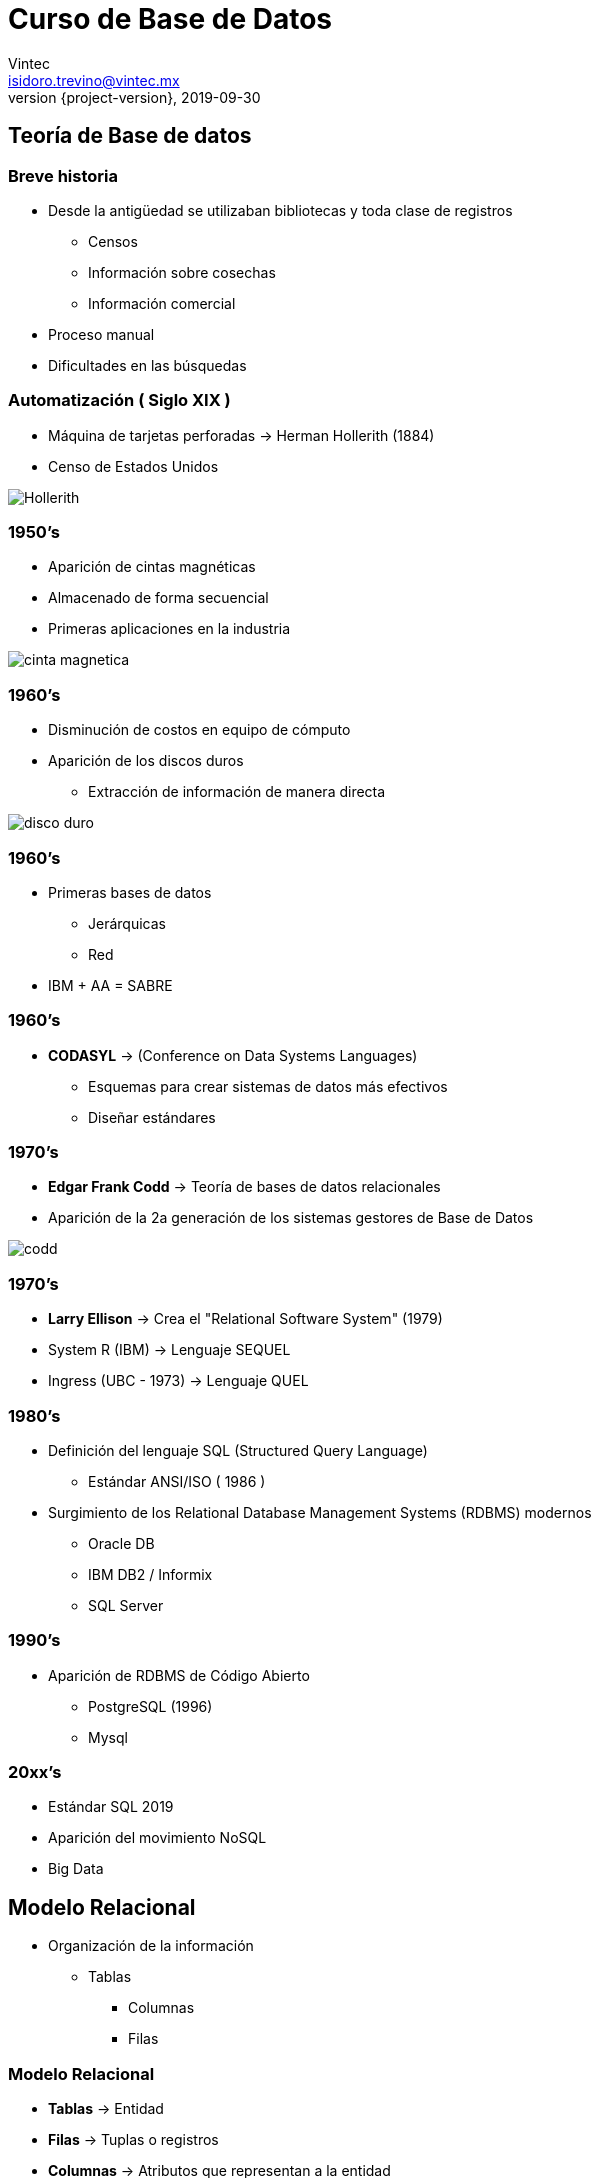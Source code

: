 = Curso de Base de Datos
Vintec <isidoro.trevino@vintec.mx>
2019-09-30
:revnumber: {project-version}
:example-caption!:
ifndef::imagesdir[:imagesdir: images]
ifndef::sourcedir[:sourcedir: ../java]

== Teoría de Base de datos

=== Breve historia

* Desde la antigüedad se utilizaban bibliotecas y toda clase de registros
** Censos
** Información sobre cosechas
** Información comercial

* Proceso manual
* Dificultades en las búsquedas

=== Automatización ( Siglo XIX )

* Máquina de tarjetas perforadas -> Herman Hollerith (1884)
* Censo de Estados Unidos

image::Hollerith.jpg[]

=== 1950's

* Aparición de cintas magnéticas
* Almacenado de forma secuencial
* Primeras aplicaciones en la industria

image::cinta_magnetica.jpg[]

=== 1960's

* Disminución de costos en equipo de cómputo
* Aparición de los discos duros
** Extracción de información de manera directa

image::disco_duro.jpg[]

=== 1960's

* Primeras bases de datos
** Jerárquicas
** Red
* IBM + AA = SABRE

=== 1960's

* **CODASYL** -> (Conference on Data Systems Languages)
** Esquemas para crear sistemas de datos más efectivos
** Diseñar estándares

=== 1970's

* **Edgar Frank Codd** -> Teoría de bases de datos relacionales
* Aparición de la 2a generación de los sistemas gestores de Base de Datos

image::codd.jpg[]

=== 1970's

* **Larry Ellison** -> Crea el "Relational Software System" (1979)
* System R (IBM) -> Lenguaje SEQUEL
* Ingress  (UBC - 1973) -> Lenguaje QUEL

=== 1980's

* Definición del lenguaje SQL (Structured Query Language)
** Estándar ANSI/ISO ( 1986 )
* Surgimiento de los Relational Database Management Systems (RDBMS) modernos
** Oracle DB
** IBM DB2  / Informix
** SQL Server

=== 1990's

* Aparición de RDBMS de Código Abierto
** PostgreSQL (1996)
** Mysql

=== 20xx's

* Estándar SQL 2019
* Aparición del movimiento NoSQL
* Big Data

== Modelo Relacional

* Organización de la información
** Tablas
*** Columnas
*** Filas

=== Modelo Relacional

* **Tablas** -> Entidad
* **Filas** -> Tuplas o registros
* **Columnas** -> Atributos que representan a la entidad
* **Relaciones** -> Conexiones lógicas entre las tablas

=== Ejemplo

[source,text]
----
ejemplo1.xlsx
----

== Normalización

* Técnica de diseño de base de datos que nos permite organizar 
la información eliminando la redundancia y dependencia de datos
* Existen 6 formas normales definidas
** En la práctica se aplican 3 o 4

=== 1NF 

* Cada registro debe ser único
* Cada atributo debe contener un único valor
* Cada atributo debe ser del mismo "tipo"
* El orden de los atributos no importa

=== 2NF

* Cumplir la 1NF
* No deben existir "dependencias parciales"
** Los registros deben poder ser identificables

=== Llaves

* Valor que identifica un registro de manera única
** Puede constar de una o más columnas

=== Llave primaria

* Columna con un valor único en toda la entidad
** No puede ser nulo
** No debe cambiar
** Debe existir desde la inserción del registro

=== 3NF

* Cumplir la 2NF
* No deben existir "dependencias transitivas"
** Información de una entidad dentro de otra

=== Llave foránea

* Permite relacionar registros entre diferentes entidades
* Puede repetirse o ser nula
* Se asegura que exista un registro cuya llave primaria corresponda al valor descrito

=== Otros consejos

* No deben existir valores "calculados"
* Se puede romper la normalización bajo casos especiales (y con mucha experiencia)
* Analizar y diagramar el modelo previo a su utilización

=== Diagrama E/R

[source,text]
----
https://www.draw.io/
----

== RDBMS

* Sistema que permite:
** Definir
** Crear
** Mantener
** Controlar el acceso
-> A bases de datos

=== ACID

* **Atomicity** -> Las transacciones deben ser consideradas como una unidad
* **Consistency** -> Asegurarse que una transacción cambia a un estado predecible
* **Isolation** -> Debe asegurarse que las transacciones simultáneas generen
el mismo efecto que las transacciones secuenciales
* **Durability** -> Cuando una transacción ha sido sometida (Committed) debe 
mantenerse persistente   

== PostgreSQL

=== Características

* Derivado de Ingres
* Código Abierto
* No es controlada por ninguna corporación

image::postgresql.png[]

=== Características

* Comunidad grande y constante
* Utiliza SQL Estándar
* Arquitectura Cliente - Servidor

=== Ejercicio 1

* Instalar Postgresql
* Instalar PGAdmin
* Crear una base de datos

== SQL

* Structured Query Language
* Lenguaje de 4 generación
** Declarativo
** Enfoque en la definición del resultado
** A partir de álgebra y cálculo relacional 

=== Estructura

* **DDL** -> Data Definition Language
* **DML** -> Data Manipulation Language
* **DCL** -> Data Control Language

=== DDL - Crear tabla

[source,sql]
----
CREATE TABLE [ IF NOT EXISTS ] nombre_tabla ( [
  { nombre_columna tipo_dato [ contraint_columna [ ... ] ]
    | constraint_tabla }  )
----

=== NULL

* Indica que un valor no existe
* No confundir con "Vacío" o Cero (0)
* Null es un estado, no un valor

=== Tipos de datos

* **VARCHAR(x)/CHAR(x)** -> Texto con un tamaño limitado
* **TEXT** -> Texto con tamaño ilimitado
* **SMALLINT** -> Entero (2 bytes)
* **INT** -> Entero (4 bytes)
* **BIGINT** -> Entero (8 bytes)

=== Tipos de datos

* **FLOAT / DOUBLE** -> Número decimales (IEEE 754)
* **NUMERIC(x,y)** -> Decimales con precisión definida
* **DATE/TIMESTAMP**
* **BOOLEAN** 

=== Constraint

* Restricciones en el almacenado de una columna / tabla
** **NULL / NOT NULL** -> Si acepta o no que la columna tenga el estado Null
** **DEFAULT {expr}** -> Asigna un valor default si no se proporciona uno
** **UNIQUE** -> El valor no se puede repetir 
** **PRIMARY KEY [(columna1 [, columna2])]** -> Asigna la columna como llave primaria

=== Constraint

[source,sql]
----
FOREIGN KEY ( nombre_columna [, ... ] ) 
REFERENCES tabla_referencia [ ( columna_referencia [, ... ] ) ]
----

* Crea una llave foránea

== Ejercicio 2

* Crear tablas con base al archivo ejemplo01.xlsx normalizado

